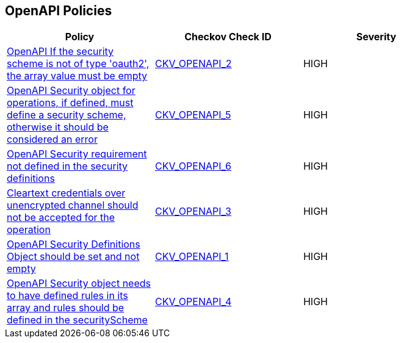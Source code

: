 == OpenAPI Policies

[width=85%]
[cols="1,1,1"]
|===
|Policy|Checkov Check ID| Severity

|xref:ensure-that-if-the-security-scheme-is-not-of-type-oauth2-the-array-value-must-be-empty.adoc[OpenAPI If the security scheme is not of type 'oauth2', the array value must be empty]
| https://github.com/bridgecrewio/checkov/tree/master/checkov/openapi/checks/resource/v2/Oauth2SecurityRequirement.py[CKV_OPENAPI_2]
|HIGH


|xref:ensure-that-security-operations-is-not-empty.adoc[OpenAPI Security object for operations, if defined, must define a security scheme, otherwise it should be considered an error]
| https://github.com/bridgecrewio/checkov/tree/master/checkov/openapi/checks/resource/generic/SecurityOperations.py[CKV_OPENAPI_5]
|HIGH


|xref:ensure-that-security-requirement-defined-in-securitydefinitions.adoc[OpenAPI Security requirement not defined in the security definitions]
| https://github.com/bridgecrewio/checkov/tree/master/checkov/openapi/checks/resource/v2/SecurityRequirement.py[CKV_OPENAPI_6]
|HIGH


|xref:ensure-that-security-schemes-dont-allow-cleartext-credentials-over-unencrypted-channel.adoc[Cleartext credentials over unencrypted channel should not be accepted for the operation]
| https://github.com/bridgecrewio/checkov/blob/main/checkov/openapi/checks/resource/v3/CleartextOverUnencryptedChannel.py[CKV_OPENAPI_3]
|HIGH


|xref:ensure-that-securitydefinitions-is-defined-and-not-empty.adoc[OpenAPI Security Definitions Object should be set and not empty]
| https://github.com/bridgecrewio/checkov/tree/master/checkov/openapi/checks/resource/v2/SecurityDefinitions.py[CKV_OPENAPI_1]
|HIGH


|xref:ensure-that-the-global-security-field-has-rules-defined.adoc[OpenAPI Security object needs to have defined rules in its array and rules should be defined in the securityScheme]
| https://github.com/bridgecrewio/checkov/tree/master/checkov/openapi/checks/resource/generic/GlobalSecurityFieldIsEmpty.py[CKV_OPENAPI_4]
|HIGH


|===

